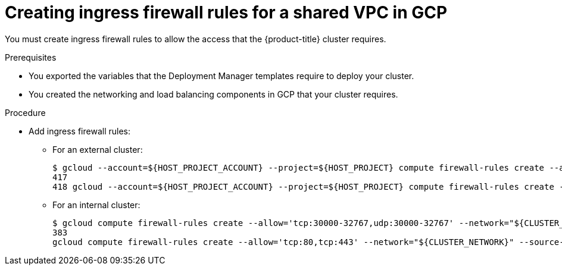// Module included in the following assemblies:
//
// * installing/installing_gcp/installing-gcp-user-infra-vpc.adoc

[id="installation-creating-gcp-shared-vpc-ingress-firewall-rules_{context}"]
= Creating ingress firewall rules for a shared VPC in GCP

[role="_abstract"]
You must create ingress firewall rules to allow the access that the {product-title} cluster requires.

.Prerequisites

* You exported the variables that the Deployment Manager templates require to deploy your cluster.
* You created the networking and load balancing components in GCP that your cluster requires.

.Procedure

* Add ingress firewall rules:
** For an external cluster:
+
----
$ gcloud --account=${HOST_PROJECT_ACCOUNT} --project=${HOST_PROJECT} compute firewall-rules create --allow='tc p:30000-32767,udp:30000-32767' --network="${CLUSTER_NETWORK}" --source-ranges='130.211.0.0/22,35.191.0.0/16, 209.85.152.0/22,209.85.204.0/22' --target-tags="${INFRA_ID}-master,${INFRA_ID}-worker" ${INFRA_ID}-ingress-h c
417
418 gcloud --account=${HOST_PROJECT_ACCOUNT} --project=${HOST_PROJECT} compute firewall-rules create --allow='tc p:80,tcp:443' --network="${CLUSTER_NETWORK}" --source-ranges="0.0.0.0/0" --target-tags="${INFRA_ID}-master,$ {INFRA_ID}-worker" ${INFRA_ID}-ingress
----

** For an internal cluster:
+
----
$ gcloud compute firewall-rules create --allow='tcp:30000-32767,udp:30000-32767' --network="${CLUSTER_NETWORK }" --source-ranges='130.211.0.0/22,35.191.0.0/16,209.85.152.0/22,209.85.204.0/22' --target-tags="${INFRA_ID} -master,${INFRA_ID}-worker" ${INFRA_ID}-ingress-hc
383
gcloud compute firewall-rules create --allow='tcp:80,tcp:443' --network="${CLUSTER_NETWORK}" --source-ranges="${NETWORK_CIDR}" --target-tags="${INFRA_ID}-master,${INFRA_ID}-worker" ${INFRA_ID}-ingress
----

